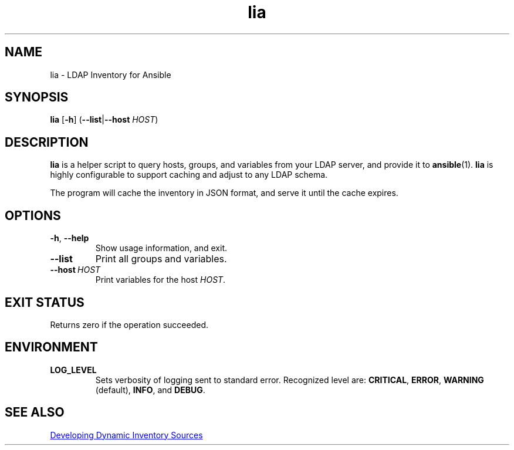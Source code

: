 .TH lia 1 "22 Feb 2018" "version 1.0"
.SH NAME
lia \- LDAP Inventory for Ansible
.SH SYNOPSIS
.B lia
.RB [ \-h ]
.RB ( \-\-list | \-\-host
.IR HOST )
.SH DESCRIPTION
.B lia
is a helper script to query hosts, groups, and variables from your LDAP
server, and provide it to \fBansible\fR(1).
.B lia
is highly configurable to support caching and adjust to any LDAP schema.

The program will cache the inventory in JSON format, and serve it until the
cache expires.
.SH OPTIONS
.TP
.BR \-h ", " \-\-help
Show usage information, and exit.
.TP
.B \-\-list
Print all groups and variables.
.TP
.BI \-\-host\  HOST
Print variables for the host \fIHOST\fR.
.SH "EXIT STATUS"
Returns zero if the operation succeeded.
.SH ENVIRONMENT
.TP
.B LOG_LEVEL
Sets verbosity of logging sent to standard error.
Recognized level are:
.BR CRITICAL ,
.BR ERROR ,
.BR WARNING " (default),"
.BR INFO ", and "
.BR DEBUG .
.SH SEE ALSO
.UR http://docs.ansible.com/ansible/latest/dev_guide/developing_inventory.html
Developing Dynamic Inventory Sources
.UE
